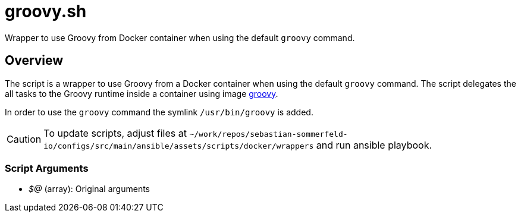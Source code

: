 = groovy.sh

// +-----------------------------------------------+
// |                                               |
// |    DO NOT EDIT HERE !!!!!                     |
// |                                               |
// |    File is auto-generated by pipline.         |
// |    Contents are based on bash script docs.    |
// |                                               |
// +-----------------------------------------------+


Wrapper to use Groovy from Docker container when using the default `groovy` command.

== Overview

The script is a wrapper to use Groovy from a Docker container when using the default `groovy` command.
The script delegates the all tasks to the Groovy runtime inside a container using image
link:https://hub.docker.com/_/groovy[groovy].

In order to use the `groovy` command the symlink `/usr/bin/groovy` is added.

CAUTION: To update scripts, adjust files at `~/work/repos/sebastian-sommerfeld-io/configs/src/main/ansible/assets/scripts/docker/wrappers` and run ansible playbook.

=== Script Arguments

* _$@_ (array): Original arguments
